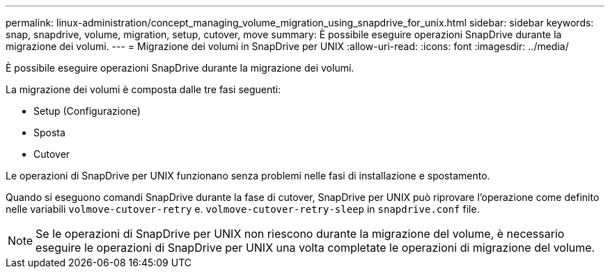 ---
permalink: linux-administration/concept_managing_volume_migration_using_snapdrive_for_unix.html 
sidebar: sidebar 
keywords: snap, snapdrive, volume, migration, setup, cutover, move 
summary: È possibile eseguire operazioni SnapDrive durante la migrazione dei volumi. 
---
= Migrazione dei volumi in SnapDrive per UNIX
:allow-uri-read: 
:icons: font
:imagesdir: ../media/


[role="lead"]
È possibile eseguire operazioni SnapDrive durante la migrazione dei volumi.

La migrazione dei volumi è composta dalle tre fasi seguenti:

* Setup (Configurazione)
* Sposta
* Cutover


Le operazioni di SnapDrive per UNIX funzionano senza problemi nelle fasi di installazione e spostamento.

Quando si eseguono comandi SnapDrive durante la fase di cutover, SnapDrive per UNIX può riprovare l'operazione come definito nelle variabili `volmove-cutover-retry` e. `volmove-cutover-retry-sleep` in `snapdrive.conf` file.


NOTE: Se le operazioni di SnapDrive per UNIX non riescono durante la migrazione del volume, è necessario eseguire le operazioni di SnapDrive per UNIX una volta completate le operazioni di migrazione del volume.
